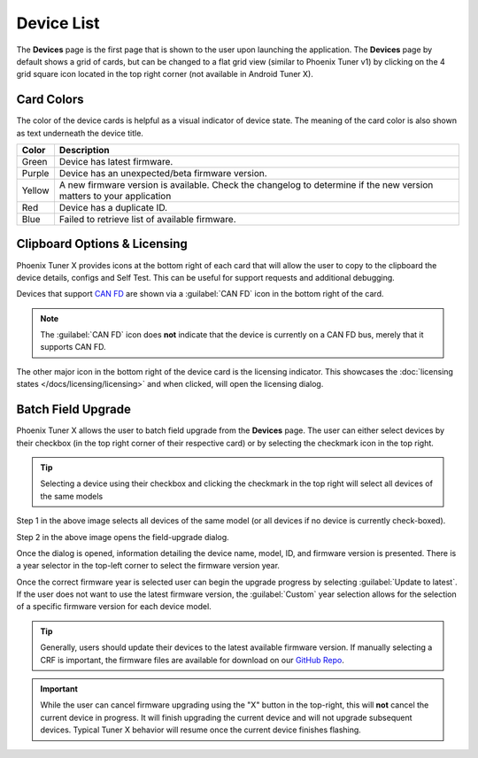 Device List
===========

.. tab-set::

   .. tab-item:: Card Layout

      .. image:: images/tunerx-devices-page.png
         :width: 70%
         :alt: Devices root page in Phoenix Tuner

   .. tab-item:: Grid Layout

      .. image:: images/tunerx-devices-page-grid.png
         :width: 70%
         :alt: Devices root page in Phoenix Tuner as a grid

The **Devices** page is the first page that is shown to the user upon launching the application. The **Devices** page by default shows a grid of cards, but can be changed to a flat grid view (similar to Phoenix Tuner v1) by clicking on the 4 grid square icon located in the top right corner (not available in Android Tuner X).

Card Colors
-----------

The color of the device cards is helpful as a visual indicator of device state. The meaning of the card color is also shown as text underneath the device title.

+--------+--------------------------------------------------+
| Color  | Description                                      |
+========+==================================================+
| Green  | Device has latest firmware.                      |
+--------+--------------------------------------------------+
| Purple | Device has an unexpected/beta firmware version.  |
+--------+--------------------------------------------------+
| Yellow | A new firmware version is available. Check the   |
|        | changelog to determine if the new version        |
|        | matters to your application                      |
+--------+--------------------------------------------------+
| Red    | Device has a duplicate ID.                       |
+--------+--------------------------------------------------+
| Blue   | Failed to retrieve list of available firmware.   |
+--------+--------------------------------------------------+

Clipboard Options & Licensing
-----------------------------

Phoenix Tuner X provides icons at the bottom right of each card that will allow the user to copy to the clipboard the device details, configs and Self Test. This can be useful for support requests and additional debugging.

.. image:: images/tunerx-device-card.png
   :width: 70%
   :alt: Tuner X clipboard options

Devices that support `CAN FD <https://store.ctr-electronics.com/can-fd/>`__ are shown via a :guilabel:`CAN FD` icon in the bottom right of the card.

.. note:: The :guilabel:`CAN FD` icon does **not** indicate that the device is currently on a CAN FD bus, merely that it supports CAN FD.

The other major icon in the bottom right of the device card is the licensing indicator. This showcases the :doc:`licensing states </docs/licensing/licensing>` and when clicked, will open the licensing dialog.

Batch Field Upgrade
-------------------

Phoenix Tuner X allows the user to batch field upgrade from the **Devices** page. The user can either select devices by their checkbox (in the top right corner of their respective card) or by selecting the checkmark icon in the top right.

.. tip:: Selecting a device using their checkbox and clicking the checkmark in the top right will select all devices of the same models

.. image:: images/tunerx-batch-selection.png
   :width: 70%
   :alt: Showing batch selection option in the top right

Step 1 in the above image selects all devices of the same model (or all devices if no device is currently check-boxed).

Step 2 in the above image opens the field-upgrade dialog.

Once the dialog is opened, information detailing the device name, model, ID, and firmware version is presented. There is a year selector in the top-left corner to select the firmware version year.

.. image:: images/tunerx-batch-upgrade-screen.png
   :width: 70%
   :alt: Batch selection screen

Once the correct firmware year is selected user can begin the upgrade progress by selecting :guilabel:`Update to latest`. If the user does not want to use the latest firmware version, the :guilabel:`Custom` year selection allows for the selection of a specific firmware version for each device model.

.. image:: images/batch-upgrade-firmware-selection.png
   :width: 70%
   :alt: Batch upgrade firmware selection screen

.. tip:: Generally, users should update their devices to the latest available firmware version. If manually selecting a CRF is important, the firmware files are available for download on our `GitHub Repo <https://github.com/CrossTheRoadElec/Phoenix-Releases>`__.

.. important:: While the user can cancel firmware upgrading using the "X" button in the top-right, this will **not** cancel the current device in progress. It will finish upgrading the current device and will not upgrade subsequent devices. Typical Tuner X behavior will resume once the current device finishes flashing.
